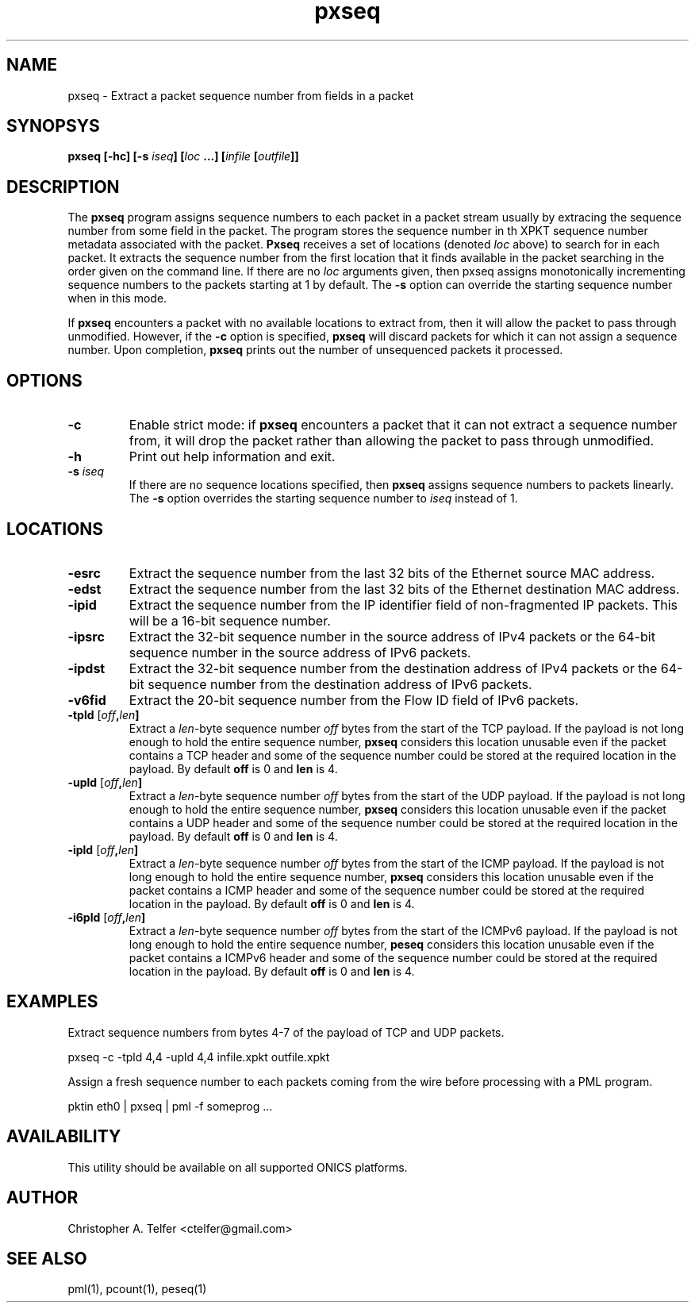 .TH "pxseq" 1 "December 2016" "ONICS 1.0"
.SH NAME
pxseq - Extract a packet sequence number from fields in a packet
.P
.SH SYNOPSYS
\fBpxseq\fB [\fB-hc\fP] [\fB-s\fP \fIiseq\fP] [\fIloc\fP ...]
[\fIinfile\fP [\fIoutfile\fP]]
.P
.SH DESCRIPTION
The \fBpxseq\fP program assigns sequence numbers to each packet in a 
packet stream usually by extracing the sequence number from some field
in the packet.  The program stores the sequence number in th XPKT
sequence number metadata associated with the packet.  \fBPxseq\fP
receives a set of locations (denoted \fIloc\fP above) to search for in
each packet.  It extracts the sequence number from the first location
that it finds available in the packet searching in the order given on
the command line.  If there are no \fIloc\fP arguments given, then pxseq
assigns monotonically incrementing sequence numbers to the packets
starting at 1 by default.  The \fB-s\fP option can override the starting
sequence number when in this mode.
.P
If \fBpxseq\fP encounters a packet with no available locations to
extract from, then it will allow the packet to pass through unmodified.
However, if the \fB-c\fP option is specified, \fBpxseq\fP will discard
packets for which it can not assign a sequence number.  Upon completion,
\fBpxseq\fP prints out the number of unsequenced packets it processed.
.P
.SH OPTIONS
.P
.IP \fB-c\fP
Enable strict mode:  if \fBpxseq\fP encounters a packet that it can not
extract a sequence number from, it will drop the packet rather than
allowing the packet to pass through unmodified.
.IP \fB-h\fP
Print out help information and exit.
.IP "\fB-s\fP \fIiseq\fP"
If there are no sequence locations specified, then \fBpxseq\fP assigns
sequence numbers to packets linearly.  The \fB-s\fP option overrides the
starting sequence number to \fIiseq\fP instead of 1.
.P
.SH LOCATIONS
.P
.IP \fB-esrc\fP
Extract the sequence number from the last 32 bits of the Ethernet
source MAC address.
.IP \fB-edst\fP
Extract the sequence number from the last 32 bits of the Ethernet
destination MAC address.
.IP \fB-ipid\fP
Extract the sequence number from the IP identifier field of 
non-fragmented IP packets.  This will be a 16-bit sequence number.
.IP \fB-ipsrc\fP
Extract the 32-bit sequence number in the source address of IPv4 packets
or the 64-bit sequence number in the source address of IPv6 packets.
.IP \fB-ipdst\fP
Extract the 32-bit sequence number from the destination address of IPv4
packets or the 64-bit sequence number from the destination address of
IPv6 packets.
.IP \fB-v6fid\fP
Extract the 20-bit sequence number from the Flow ID field of IPv6
packets.
.IP "\fB-tpld\fP [\fIoff\fB,\fIlen\fB]"
Extract a \fIlen\fP-byte sequence number \fIoff\fP bytes from the start
of the TCP payload.  If the payload is not long enough to hold the
entire sequence number, \fBpxseq\fP considers this location unusable
even if the packet contains a TCP header and some of the sequence number
could be stored at the required location in the payload.  By default
\fBoff\fP is 0 and \fBlen\fP is 4.
.IP "\fB-upld\fP [\fIoff\fB,\fIlen\fB]"
Extract a \fIlen\fP-byte sequence number \fIoff\fP bytes from the start
of the UDP payload.  If the payload is not long enough to hold the
entire sequence number, \fBpxseq\fP considers this location unusable
even if the packet contains a UDP header and some of the sequence number
could be stored at the required location in the payload.  By default
\fBoff\fP is 0 and \fBlen\fP is 4.
.IP "\fB-ipld\fP [\fIoff\fB,\fIlen\fB]"
Extract a \fIlen\fP-byte sequence number \fIoff\fP bytes from the start
of the ICMP payload.  If the payload is not long enough to hold the
entire sequence number, \fBpxseq\fP considers this location unusable
even if the packet contains a ICMP header and some of the sequence
number could be stored at the required location in the payload.  By
default \fBoff\fP is 0 and \fBlen\fP is 4.
.IP "\fB-i6pld\fP [\fIoff\fB,\fIlen\fB]"
Extract a \fIlen\fP-byte sequence number \fIoff\fP bytes from the start
of the ICMPv6 payload.  If the payload is not long enough to hold the
entire sequence number, \fBpeseq\fP considers this location unusable
even if the packet contains a ICMPv6 header and some of the sequence
number could be stored at the required location in the payload.  By
default \fBoff\fP is 0 and \fBlen\fP is 4.
.P
.SH EXAMPLES
.P
Extract sequence numbers from bytes 4-7 of the payload of TCP and UDP
packets.
.nf

        pxseq -c -tpld 4,4 -upld 4,4 infile.xpkt outfile.xpkt

.fi
Assign a fresh sequence number to each packets coming from the wire
before processing with a PML program.
.nf

	pktin eth0 | pxseq | pml -f someprog ...

.fi
.P
.SH AVAILABILITY
This utility should be available on all supported ONICS platforms.
.P
.SH AUTHOR
Christopher A. Telfer <ctelfer@gmail.com>
.P
.SH "SEE ALSO"
pml(1), pcount(1), peseq(1)
